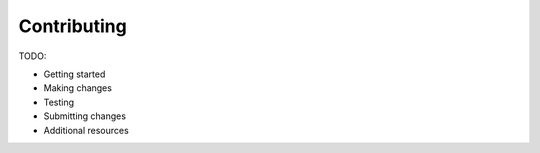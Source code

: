.. _contributing:

************
Contributing
************

TODO:

- Getting started
- Making changes
- Testing
- Submitting changes
- Additional resources
